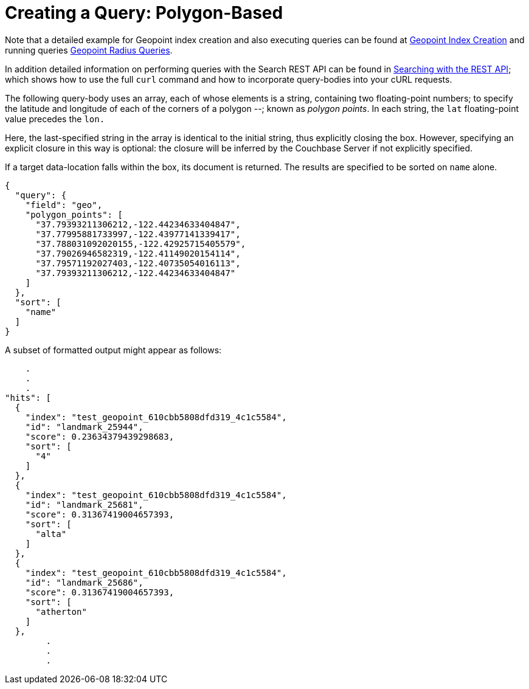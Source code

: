 = Creating a Query: Polygon-Based

Note that a detailed example for Geopoint index creation and also executing queries can be found at xref:fts-supported-queries-geopoint-spatial.adoc#creating_a_geospatial_geopoint_index[Geopoint Index Creation] and running queries xref:fts-supported-queries-geopoint-spatial.adoc#creating_geopoint_rest_query_radius_based[Geopoint Radius Queries].

In addition detailed information on performing queries with the Search REST API can be found in xref:fts-searching-with-curl-http-requests.adoc[Searching with the REST API]; which shows how to use the full `curl` command and how to incorporate query-bodies into your cURL requests.

The following query-body uses an array, each of whose elements is a string, containing two floating-point numbers; to specify the latitude and longitude of each of the corners of a polygon --; known as _polygon points_.
In each string, the `lat` floating-point value precedes the `lon.`

Here, the last-specified string in the array is identical to the initial string, thus explicitly closing the box.
However, specifying an explicit closure in this way is optional: the closure will be inferred by the Couchbase Server if not explicitly specified.

If a target data-location falls within the box, its document is returned.
The results are specified to be sorted on `name` alone.

[source,json]
----
{
  "query": {
    "field": "geo",
    "polygon_points": [
      "37.79393211306212,-122.44234633404847",
      "37.77995881733997,-122.43977141339417",
      "37.788031092020155,-122.42925715405579",
      "37.79026946582319,-122.41149020154114",
      "37.79571192027403,-122.40735054016113",
      "37.79393211306212,-122.44234633404847"
    ]
  },
  "sort": [
    "name"
  ]
}
----

A subset of formatted output might appear as follows:

[source,json]
----
    .
    .
    .
"hits": [
  {
    "index": "test_geopoint_610cbb5808dfd319_4c1c5584",
    "id": "landmark_25944",
    "score": 0.23634379439298683,
    "sort": [
      "4"
    ]
  },
  {
    "index": "test_geopoint_610cbb5808dfd319_4c1c5584",
    "id": "landmark_25681",
    "score": 0.31367419004657393,
    "sort": [
      "alta"
    ]
  },
  {
    "index": "test_geopoint_610cbb5808dfd319_4c1c5584",
    "id": "landmark_25686",
    "score": 0.31367419004657393,
    "sort": [
      "atherton"
    ]
  },
        .
        .
        .
----
